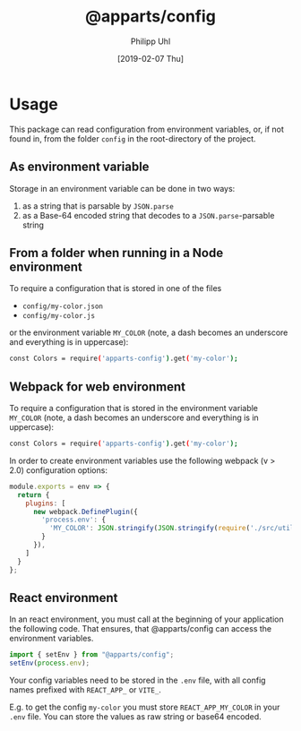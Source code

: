 #+TITLE: @apparts/config
#+DATE: [2019-02-07 Thu]
#+AUTHOR: Philipp Uhl

* Usage

This package can read configuration from environment variables, or, 
if not found in, from the folder =config= in the root-directory of the
project.

** As environment variable

Storage in an environment variable can be done in two ways:
1. as a string that is parsable by ~JSON.parse~
2. as a Base-64 encoded string that decodes to a ~JSON.parse~-parsable
   string

** From a folder when running in a Node environment

To require a configuration that is stored in one of the files
- =config/my-color.json=
- =config/my-color.js=
or the environment variable =MY_COLOR= (note, a dash becomes an
underscore and everything is in uppercase):
#+BEGIN_SRC sh
const Colors = require('apparts-config').get('my-color');
#+END_SRC


** Webpack for web environment

To require a configuration that is stored in the environment variable
=MY_COLOR= (note, a dash becomes an underscore and everything is in
uppercase):
#+BEGIN_SRC sh
const Colors = require('apparts-config').get('my-color');
#+END_SRC

In order to create environment variables use the following webpack (v
> 2.0) configuration options:

#+BEGIN_SRC js
module.exports = env => {
  return {
    plugins: [
      new webpack.DefinePlugin({
        'process.env': {
          'MY_COLOR': JSON.stringify(JSON.stringify(require('./src/utils/colors.js')))
        }
      }),
    ]
  }
};
#+END_SRC

** React environment

In an react environment, you must call at the beginning of your
application the following code. That ensures, that @apparts/config can
access the environment variables.

#+BEGIN_SRC js
import { setEnv } from "@apparts/config";
setEnv(process.env);
#+END_SRC

Your config variables need to be stored in the =.env= file, with all
config names prefixed with =REACT_APP_= or =VITE_=.

E.g. to get the config =my-color= you must store =REACT_APP_MY_COLOR= in your
=.env= file. You can store the values as raw string or base64 encoded.
